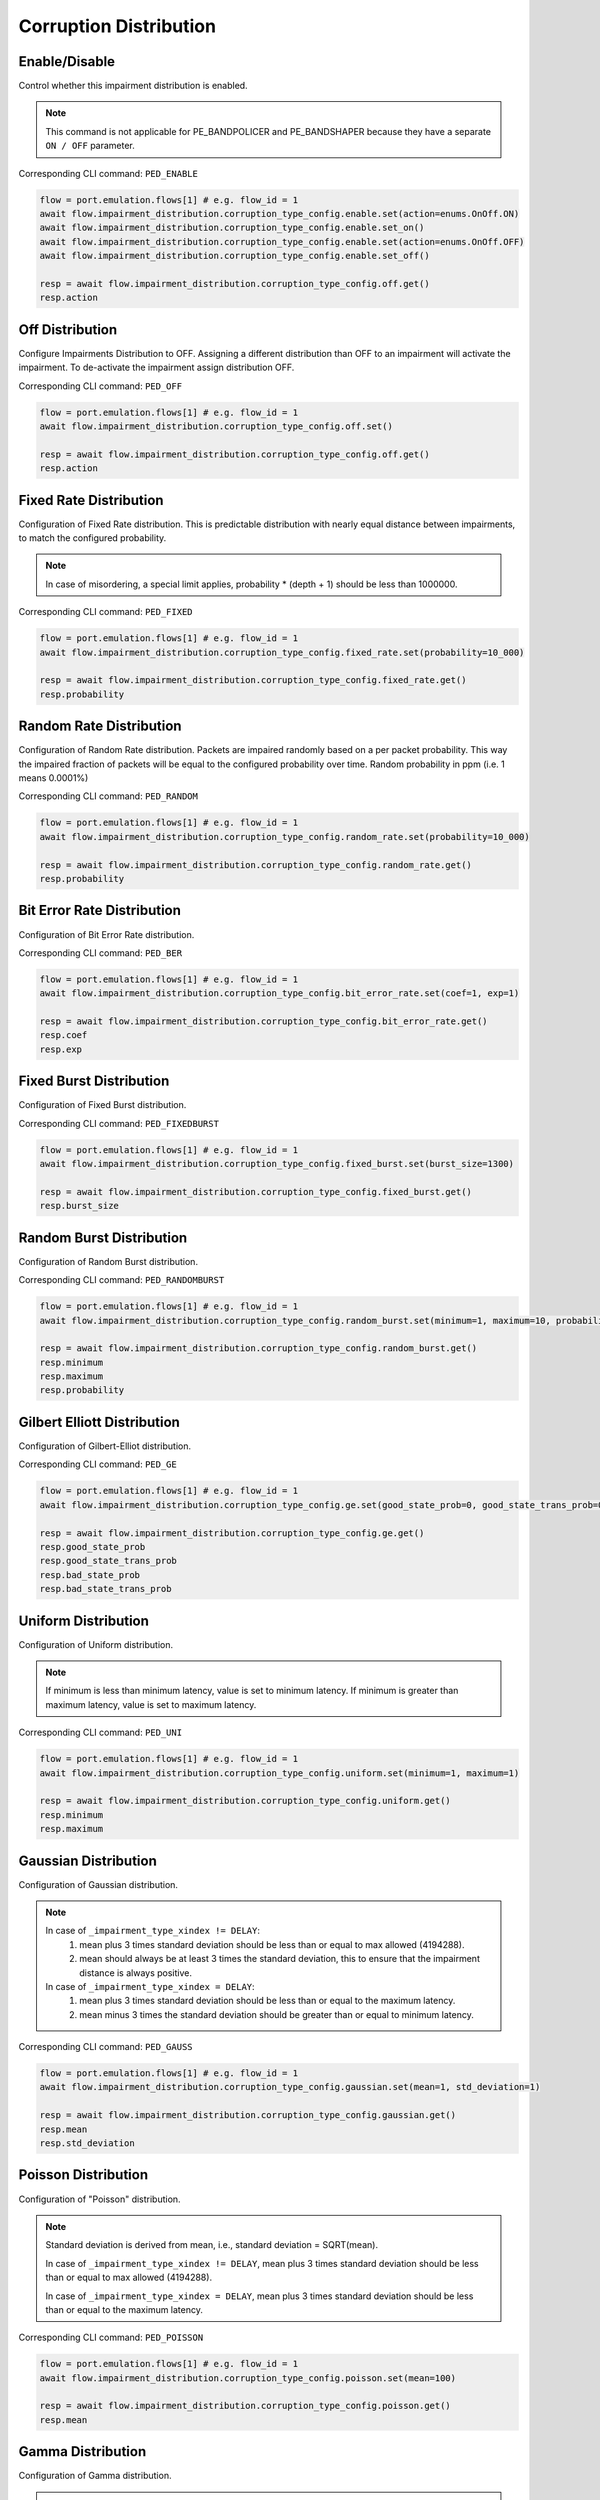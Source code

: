 Corruption Distribution
=========================

Enable/Disable
-----------------------

Control whether this impairment distribution is enabled.

.. note::

    This command is not applicable for PE_BANDPOLICER and PE_BANDSHAPER because they have a separate ``ON / OFF`` parameter.

Corresponding CLI command: ``PED_ENABLE``

.. code-block:: python

    flow = port.emulation.flows[1] # e.g. flow_id = 1
    await flow.impairment_distribution.corruption_type_config.enable.set(action=enums.OnOff.ON)
    await flow.impairment_distribution.corruption_type_config.enable.set_on()
    await flow.impairment_distribution.corruption_type_config.enable.set(action=enums.OnOff.OFF)
    await flow.impairment_distribution.corruption_type_config.enable.set_off()

    resp = await flow.impairment_distribution.corruption_type_config.off.get()
    resp.action

Off Distribution
-----------------------

Configure Impairments Distribution to OFF. Assigning a different distribution than OFF to an impairment
will activate the impairment. To de-activate the impairment assign distribution OFF.

Corresponding CLI command: ``PED_OFF``

.. code-block:: python

    flow = port.emulation.flows[1] # e.g. flow_id = 1
    await flow.impairment_distribution.corruption_type_config.off.set()

    resp = await flow.impairment_distribution.corruption_type_config.off.get()
    resp.action

Fixed Rate Distribution
-----------------------
Configuration of Fixed Rate distribution. This is predictable distribution with
nearly equal distance between impairments, to match the configured probability.

.. note::

    In case of misordering, a special limit applies, probability * (depth + 1) should be less than 1000000.

Corresponding CLI command: ``PED_FIXED``

.. code-block:: python

    flow = port.emulation.flows[1] # e.g. flow_id = 1
    await flow.impairment_distribution.corruption_type_config.fixed_rate.set(probability=10_000)

    resp = await flow.impairment_distribution.corruption_type_config.fixed_rate.get()
    resp.probability

Random Rate Distribution
------------------------
Configuration of Random Rate distribution. Packets are impaired randomly based
on a per packet probability. This way the impaired fraction of packets will be
equal to the configured probability over time. Random probability in ppm (i.e. 1
means 0.0001%)

Corresponding CLI command: ``PED_RANDOM``

.. code-block:: python

    flow = port.emulation.flows[1] # e.g. flow_id = 1
    await flow.impairment_distribution.corruption_type_config.random_rate.set(probability=10_000)

    resp = await flow.impairment_distribution.corruption_type_config.random_rate.get()
    resp.probability

Bit Error Rate Distribution
---------------------------
Configuration of Bit Error Rate distribution.

Corresponding CLI command: ``PED_BER``

.. code-block:: python

    flow = port.emulation.flows[1] # e.g. flow_id = 1
    await flow.impairment_distribution.corruption_type_config.bit_error_rate.set(coef=1, exp=1)

    resp = await flow.impairment_distribution.corruption_type_config.bit_error_rate.get()
    resp.coef
    resp.exp

Fixed Burst Distribution
-------------------------
Configuration of Fixed Burst distribution.

Corresponding CLI command: ``PED_FIXEDBURST``

.. code-block:: python

    flow = port.emulation.flows[1] # e.g. flow_id = 1
    await flow.impairment_distribution.corruption_type_config.fixed_burst.set(burst_size=1300)

    resp = await flow.impairment_distribution.corruption_type_config.fixed_burst.get()
    resp.burst_size
    
Random Burst Distribution
--------------------------
Configuration of Random Burst distribution.

Corresponding CLI command: ``PED_RANDOMBURST``

.. code-block:: python

    flow = port.emulation.flows[1] # e.g. flow_id = 1
    await flow.impairment_distribution.corruption_type_config.random_burst.set(minimum=1, maximum=10, probability=10_000)

    resp = await flow.impairment_distribution.corruption_type_config.random_burst.get()
    resp.minimum
    resp.maximum
    resp.probability

Gilbert Elliott Distribution
----------------------------
Configuration of Gilbert-Elliot distribution.

Corresponding CLI command: ``PED_GE``

.. code-block:: python

    flow = port.emulation.flows[1] # e.g. flow_id = 1
    await flow.impairment_distribution.corruption_type_config.ge.set(good_state_prob=0, good_state_trans_prob=0, bad_state_prob=0, bad_state_trans_prob=0)

    resp = await flow.impairment_distribution.corruption_type_config.ge.get()
    resp.good_state_prob
    resp.good_state_trans_prob
    resp.bad_state_prob
    resp.bad_state_trans_prob

Uniform Distribution
--------------------------
Configuration of Uniform distribution.

.. note::

    If minimum is less than minimum latency, value is set to minimum latency. If minimum is greater than maximum latency, value is set to maximum latency.

Corresponding CLI command: ``PED_UNI``

.. code-block:: python

    flow = port.emulation.flows[1] # e.g. flow_id = 1
    await flow.impairment_distribution.corruption_type_config.uniform.set(minimum=1, maximum=1)

    resp = await flow.impairment_distribution.corruption_type_config.uniform.get()
    resp.minimum
    resp.maximum
    
Gaussian Distribution
--------------------------
Configuration of Gaussian distribution.

.. note::

    In case of ``_impairment_type_xindex != DELAY``:
        (1) mean plus 3 times standard deviation should be less than or equal to max allowed (4194288).
        (2) mean should always be at least 3 times the standard deviation, this to ensure that the impairment distance is always positive.

    In case of ``_impairment_type_xindex = DELAY``:
        (1) mean plus 3 times standard deviation should be less than or equal to the maximum latency.
        (2) mean minus 3 times the standard deviation should be greater than or equal to minimum latency.

Corresponding CLI command: ``PED_GAUSS``

.. code-block:: python

    flow = port.emulation.flows[1] # e.g. flow_id = 1
    await flow.impairment_distribution.corruption_type_config.gaussian.set(mean=1, std_deviation=1)

    resp = await flow.impairment_distribution.corruption_type_config.gaussian.get()
    resp.mean
    resp.std_deviation

Poisson Distribution
--------------------------
Configuration of "Poisson" distribution.

.. note::

    Standard deviation is derived from mean, i.e., standard deviation = SQRT(mean).

    In case of ``_impairment_type_xindex != DELAY``, mean plus 3 times standard deviation should be less than or equal to max allowed (4194288).

    In case of ``_impairment_type_xindex = DELAY``, mean plus 3 times standard deviation should be less than or equal to the maximum latency.

Corresponding CLI command: ``PED_POISSON``

.. code-block:: python

    flow = port.emulation.flows[1] # e.g. flow_id = 1
    await flow.impairment_distribution.corruption_type_config.poisson.set(mean=100)

    resp = await flow.impairment_distribution.corruption_type_config.poisson.get()
    resp.mean

Gamma Distribution
--------------------------
Configuration of Gamma distribution.

.. note::

    Mean and Standard deviation are calculated from Shape and Scale parameters and validation is performed using those.
    standard deviation = [SQRT(shape * scale * scale)]mean = [shape * scale].

    In case of ``_impairment_type_xindex != DELAY``,
    (1) mean plus 4 times standard deviation should be less than or equal to max allowed(4194288).
    (2)shape and scale should be greater than or equal to 0.

    In case of ``_impairment_type_xindex = DELAY``, mean plus 4 times standard deviation should be less than or equal to the maximum latency.

Corresponding CLI command: ``PED_GAMMA``

.. code-block:: python

    flow = port.emulation.flows[1] # e.g. flow_id = 1
    await flow.impairment_distribution.corruption_type_config.gamma.set(shape=1, scale=1)

    resp = await flow.impairment_distribution.corruption_type_config.gamma.get()
    resp.shape
    resp.scale
    
Custom Distribution
--------------------------
Associate a custom distribution to a flow and impairment type.

.. note::

    Before associating a custom distribution, the below validation checks are applied.

    In case of ``_impairment_type_xindex != DELAY``,
    (1) Custom values should be less than or equal to max allowed (4194288).
    (2) Custom distribution bust contain 512 values.

    In case of ``_impairment_type_xindex = DELAY``,
    (1) Custom values should be less than or equal to the maximum latency.
    (2) Custom values should be greater than or equal to minimum latency.
    (3) Custom distribution should contain 1024 values.

Corresponding CLI command: ``PED_CUST``

.. code-block:: python

    # Custom distribution for impairment Corruption
    flow = port.emulation.flows[1] # e.g. flow_id = 1
    data_x=[0, 1] * 256
    await port.custom_distributions.assign(0)
    await port.custom_distributions[0].comment.set(comment="Example Custom Distribution")
    await port.custom_distributions[0].definition.set(linear=enums.OnOff.OFF, symmetric=enums.OnOff.OFF, entry_count=len(data_x), data_x=data_x)
    await flow.impairment_distribution.corruption_type_config.custom.set(cust_id=0)

    resp = await flow.impairment_distribution.corruption_type_config.custom.get()
    resp.cust_id


Scheduling
--------------------------
Configure the impairment scheduler function.  The configuration of the scheduler
depends on the kind of distribution to schedule:

1. Burst distributions: "Fixed Burst" and "Accumulate and Burst".
2. Non-Burst distributions: All others.  For burst distributions, the scheduler can be configured for "One-shot" operation or "Repeat Operation".  When running in "Repeat Operation" the "Repeat Period" must be configured. For non-burst distributions,  the scheduler can be configured operate in either "Continuous" or "Repeat Period" modes. When running in "Repeat Period" configuration of "Duration" and "Repeat Period" is required.

Corresponding CLI command: ``PED_SCHEDULE``

.. code-block:: python

    flow = port.emulation.flows[1] # e.g. flow_id = 1
    await flow.impairment_distribution.corruption_type_config.schedule.set(duration=1, period=1) # repeat pattern
    await flow.impairment_distribution.corruption_type_config.schedule.set(duration=0, period=0) # continuous

    resp = await flow.impairment_distribution.corruption_type_config.schedule.get()

    await flow.impairment_distribution.corruption_type_config.one_shot_status.get()
